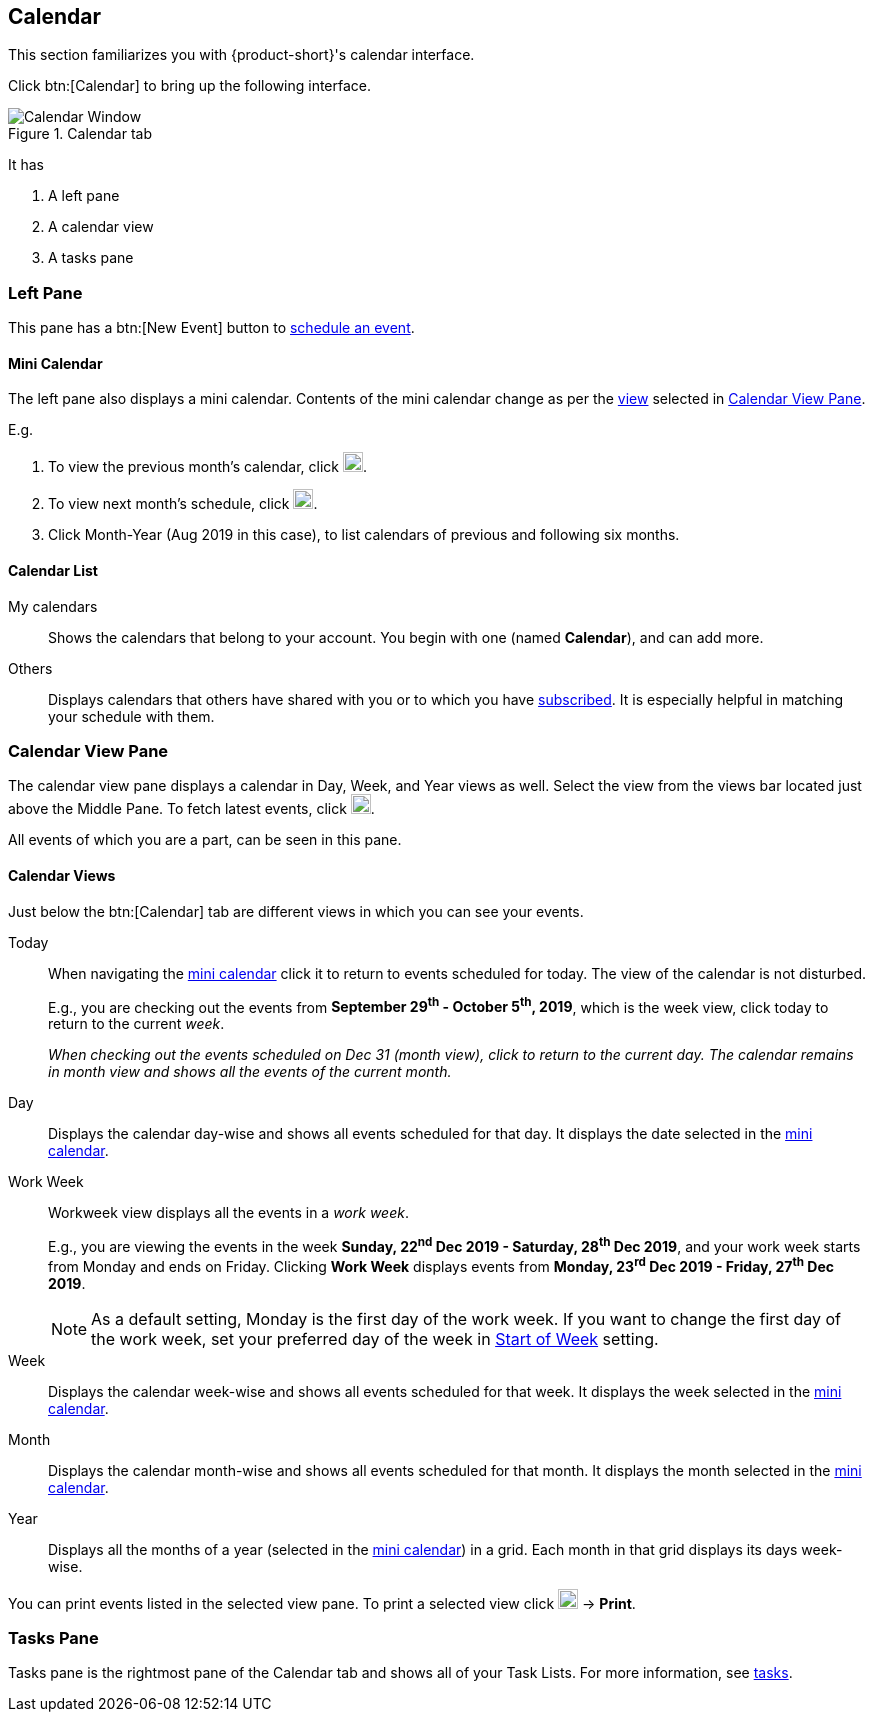 == Calendar
This section familiarizes you with {product-short}'s calendar interface.

Click btn:[Calendar] to bring up the following interface.

.Calendar tab
image::screenshots/calendar-window-blank.png[Calendar Window]

It has

. A left pane
. A calendar view
. A tasks pane

=== Left Pane
// .Calendar's Left Pane
// image::screenshots/calendar/calendar-window-leftPane.png[Calendar's Left Pane]

This pane has a btn:[New Event] button to <<calendar-manage-events.adoc#_schedule_an_event, schedule an event>>.

==== Mini Calendar

The left pane also displays a mini calendar.
Contents of the mini calendar change as per the <<Calendar Views, view>> selected in <<Calendar View Pane>>.

E.g.

. To view the previous month's calendar, click image:graphics/chevron-left.svg[chevron pointing left icon, width=20].
. To view next month's schedule, click image:graphics/chevron-right.svg[chevron pointing right icon, width=20].
. Click Month-Year (Aug 2019 in this case), to list calendars of previous and following six months.

==== Calendar List

My calendars:: Shows the calendars that belong to your account.
You begin with one (named *Calendar*), and can add more.
Others:: Displays calendars that others have shared with you or to which you have <<calendar-manage-calendars.adoc#_subscribe_to_a_calendar, subscribed>>. It is especially helpful in matching your schedule with them.

// Holidays: A collection of <<calendar-manage-calendars.adoc#_add_calendars, country-specific holiday calendars>> that you may subscribe.

=== Calendar View Pane
The calendar view pane displays a calendar in Day, Week, and Year views as well.
Select the view from the views bar located just above the Middle Pane.
To fetch latest events, click image:graphics/refresh.svg[refresh icon, width=20].

All events of which you are a part, can be seen in this pane.

==== Calendar Views
Just below the btn:[Calendar] tab are different views in which you can see your events.

Today:: When navigating the <<Mini Calendar, mini calendar>> click it to return to events scheduled for today.
The view of the calendar is not disturbed.
+
E.g., you are checking out the events from *September 29^th^ - October 5^th^, 2019*, which is the week view, click today to return to the current _week_.
+
_When checking out the events scheduled on Dec 31 (month view), click to return to the current day.
The calendar remains in month view and shows all the events of the current month._

Day:: Displays the calendar day-wise and shows all events scheduled for that day.
It displays the date selected in the <<Mini Calendar, mini calendar>>.

Work Week:: Workweek view displays all the events in a _work week_. 
+
E.g., you are viewing the events in the week *Sunday, 22^nd^ Dec 2019 - Saturday, 28^th^ Dec 2019*, and your work week starts from Monday and ends on Friday.
Clicking *Work Week* displays events from *Monday, 23^rd^ Dec 2019 - Friday, 27^th^ Dec 2019*.
+

NOTE: As a default setting, Monday is the first day of the work week. If you want to change the first day of the work week, set your preferred day of the week in <<settings-calendars-reminders.adoc#_general_calendar_settings, Start of Week>> setting.

Week:: Displays the calendar week-wise and shows all events scheduled for that week.
It displays the week selected in the <<Mini Calendar, mini calendar>>.

Month:: Displays the calendar month-wise and shows all events scheduled for that month.
It displays the month selected in the <<Mini Calendar, mini calendar>>.

Year:: Displays all the months of a year (selected in the <<Mini Calendar, mini calendar>>) in a grid.
Each month in that grid displays its days week-wise.

You can print events listed in the selected view pane.
To print a selected view click image:graphics/ellipsis-h.svg[3 dots menu icon, width=20] -> *Print*.

=== Tasks Pane

Tasks pane is the rightmost pane of the Calendar tab and shows all of your Task Lists.
For more information, see <<calendar-tasks.adoc#_tasks, tasks>>.
